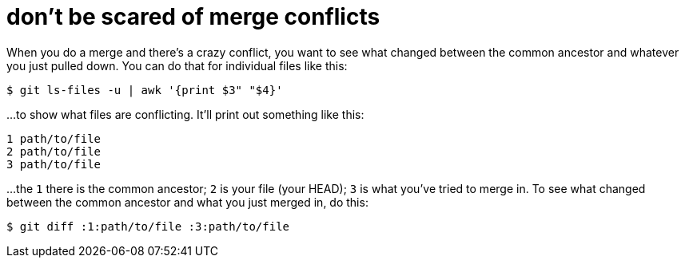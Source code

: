 = don't be scared of merge conflicts

:hp-tags: versioning, merge conflicts

When you do a merge and there's a crazy conflict, you want to see what changed between the common ancestor and whatever you just pulled down. You can do that for individual files like this:

```
$ git ls-files -u | awk '{print $3" "$4}'
```

...to show what files are conflicting. It'll print out something like this:

```
1 path/to/file
2 path/to/file
3 path/to/file
```

...the `1` there is the common ancestor; `2` is your file (your HEAD); `3` is what you've tried to merge in. To see what changed between the common ancestor and what you just merged in, do this:

```
$ git diff :1:path/to/file :3:path/to/file
```